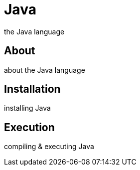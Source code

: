 = Java
the Java language

== About
about the Java language

== Installation
installing Java

== Execution
compiling & executing Java

